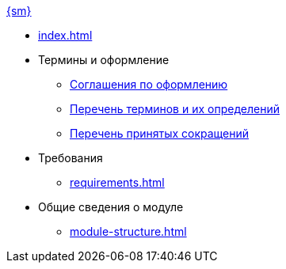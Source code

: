 .xref:index.adoc[{sm}]
* xref:index.adoc[]

* Термины и оформление
** xref:formatting.adoc[Соглашения по оформлению]
** xref:terms.adoc[Перечень терминов и их определений]
** xref:abbreviations.adoc[Перечень принятых сокращений]

* Требования
** xref:requirements.adoc[]

* Общие сведения о модуле
** xref:module-structure.adoc[]
